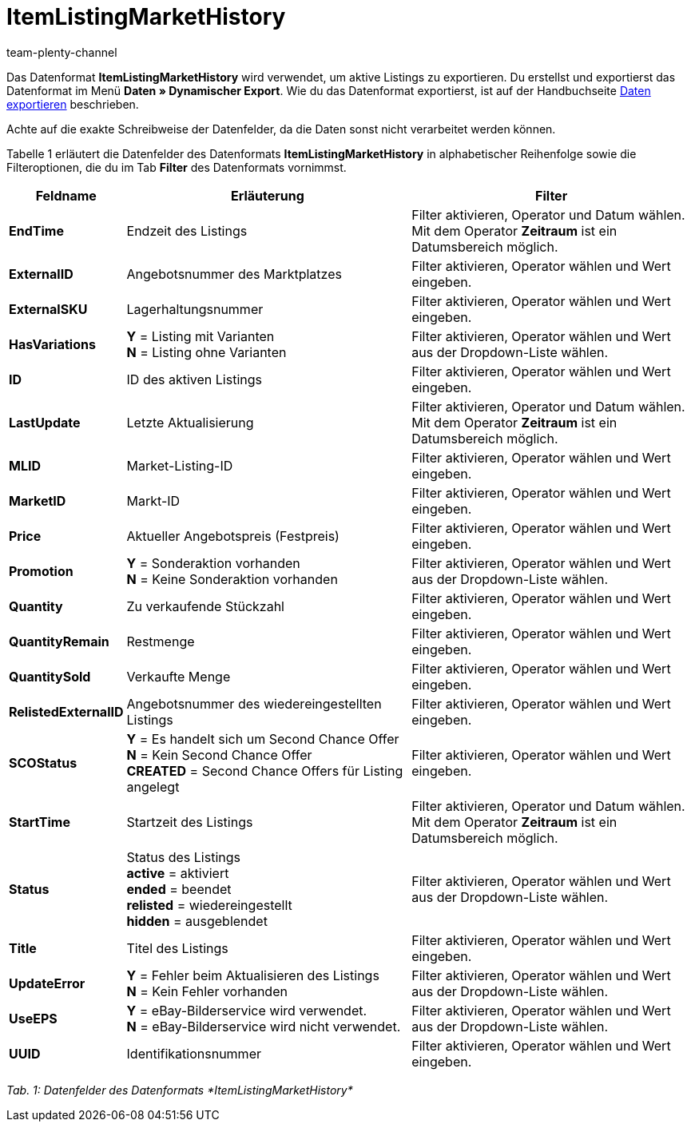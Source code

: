 = ItemListingMarketHistory
:keywords: ItemListingMarketHistory
:index: false
:id: AFLYNB6
:author: team-plenty-channel

Das Datenformat *ItemListingMarketHistory* wird verwendet, um aktive Listings zu exportieren. Du erstellst und exportierst das Datenformat im Menü *Daten » Dynamischer Export*. Wie du das Datenformat exportierst, ist auf der Handbuchseite xref:daten:daten-exportieren.adoc#[Daten exportieren] beschrieben.

Achte auf die exakte Schreibweise der Datenfelder, da die Daten sonst nicht verarbeitet werden können.

Tabelle 1 erläutert die Datenfelder des Datenformats *ItemListingMarketHistory* in alphabetischer Reihenfolge sowie die Filteroptionen, die du im Tab *Filter* des Datenformats vornimmst.

[cols="1,3,3"]
|====
|Feldname |Erläuterung |Filter

| *EndTime*
|Endzeit des Listings
|Filter aktivieren, Operator und Datum wählen. +
Mit dem Operator *Zeitraum* ist ein Datumsbereich möglich.

| *ExternalID*
|Angebotsnummer des Marktplatzes
|Filter aktivieren, Operator wählen und Wert eingeben.

| *ExternalSKU*
|Lagerhaltungsnummer
|Filter aktivieren, Operator wählen und Wert eingeben.

| *HasVariations*
| *Y* = Listing mit Varianten +
*N* = Listing ohne Varianten
|Filter aktivieren, Operator wählen und Wert aus der Dropdown-Liste wählen.

| *ID*
|ID des aktiven Listings
|Filter aktivieren, Operator wählen und Wert eingeben.

| *LastUpdate*
|Letzte Aktualisierung
|Filter aktivieren, Operator und Datum wählen. +
Mit dem Operator *Zeitraum* ist ein Datumsbereich möglich.

| *MLID*
|Market-Listing-ID
|Filter aktivieren, Operator wählen und Wert eingeben.

| *MarketID*
|Markt-ID
|Filter aktivieren, Operator wählen und Wert eingeben.

| *Price*
|Aktueller Angebotspreis (Festpreis)
|Filter aktivieren, Operator wählen und Wert eingeben.

| *Promotion*
| *Y* = Sonderaktion vorhanden +
*N* = Keine Sonderaktion vorhanden
|Filter aktivieren, Operator wählen und Wert aus der Dropdown-Liste wählen.

| *Quantity*
|Zu verkaufende Stückzahl
|Filter aktivieren, Operator wählen und Wert eingeben.

| *QuantityRemain*
|Restmenge
|Filter aktivieren, Operator wählen und Wert eingeben.

| *QuantitySold*
|Verkaufte Menge
|Filter aktivieren, Operator wählen und Wert eingeben.

| *RelistedExternalID*
|Angebotsnummer des wiedereingestellten Listings
|Filter aktivieren, Operator wählen und Wert eingeben.

| *SCOStatus*
| *Y* = Es handelt sich um Second Chance Offer +
*N* = Kein Second Chance Offer +
*CREATED* = Second Chance Offers für Listing angelegt
|Filter aktivieren, Operator wählen und Wert eingeben.

| *StartTime*
|Startzeit des Listings
|Filter aktivieren, Operator und Datum wählen. +
Mit dem Operator *Zeitraum* ist ein Datumsbereich möglich.

| *Status*
|Status des Listings +
*active* = aktiviert +
*ended* = beendet +
*relisted* = wiedereingestellt +
*hidden* = ausgeblendet
|Filter aktivieren, Operator wählen und Wert aus der Dropdown-Liste wählen.

| *Title*
|Titel des Listings
|Filter aktivieren, Operator wählen und Wert eingeben.

| *UpdateError*
| *Y* = Fehler beim Aktualisieren des Listings +
*N* = Kein Fehler vorhanden
|Filter aktivieren, Operator wählen und Wert aus der Dropdown-Liste wählen.

| *UseEPS*
| *Y* = eBay-Bilderservice wird verwendet. +
*N* = eBay-Bilderservice wird nicht verwendet.
|Filter aktivieren, Operator wählen und Wert aus der Dropdown-Liste wählen.

| *UUID*
|Identifikationsnummer
|Filter aktivieren, Operator wählen und Wert eingeben.
|====

__Tab. 1: Datenfelder des Datenformats *ItemListingMarketHistory*__
